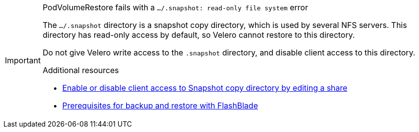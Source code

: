 // Text snippet included in the following modules:
//
// * openshift-docs/backup_and_restore/application_backup_and_restore/backing_up_and_restoring/backing-up-applications.adoc
// * openshift-docs/backup_and_restore/application_backup_and_restore/backing_up_and_restoring/oadp-backing-up-applications-restic-doc.adoc

:_mod-docs-content-type: SNIPPET

[IMPORTANT]
.PodVolumeRestore fails with a `.../.snapshot: read-only file system` error
====
The `.../.snapshot` directory is a snapshot copy directory, which is used by several NFS servers. This directory has read-only access by default, so Velero cannot restore to this directory.

Do not give Velero write access to the `.snapshot` directory, and disable client access to this directory.

[role="_additional-resources"]
.Additional resources

* link:https://docs.netapp.com/us-en/ontap/enable-snapshot-dir-access-task.html#enable-or-disable-client-access-to-snapshot-copy-directory-by-editing-a-share[Enable or disable client access to Snapshot copy directory by editing a share]
* link:https://docs.portworx.com/portworx-backup-on-prem/reference/restore-with-fb#prerequisites-for-backup-and-restore-with-flashblade[Prerequisites for backup and restore with FlashBlade]
====